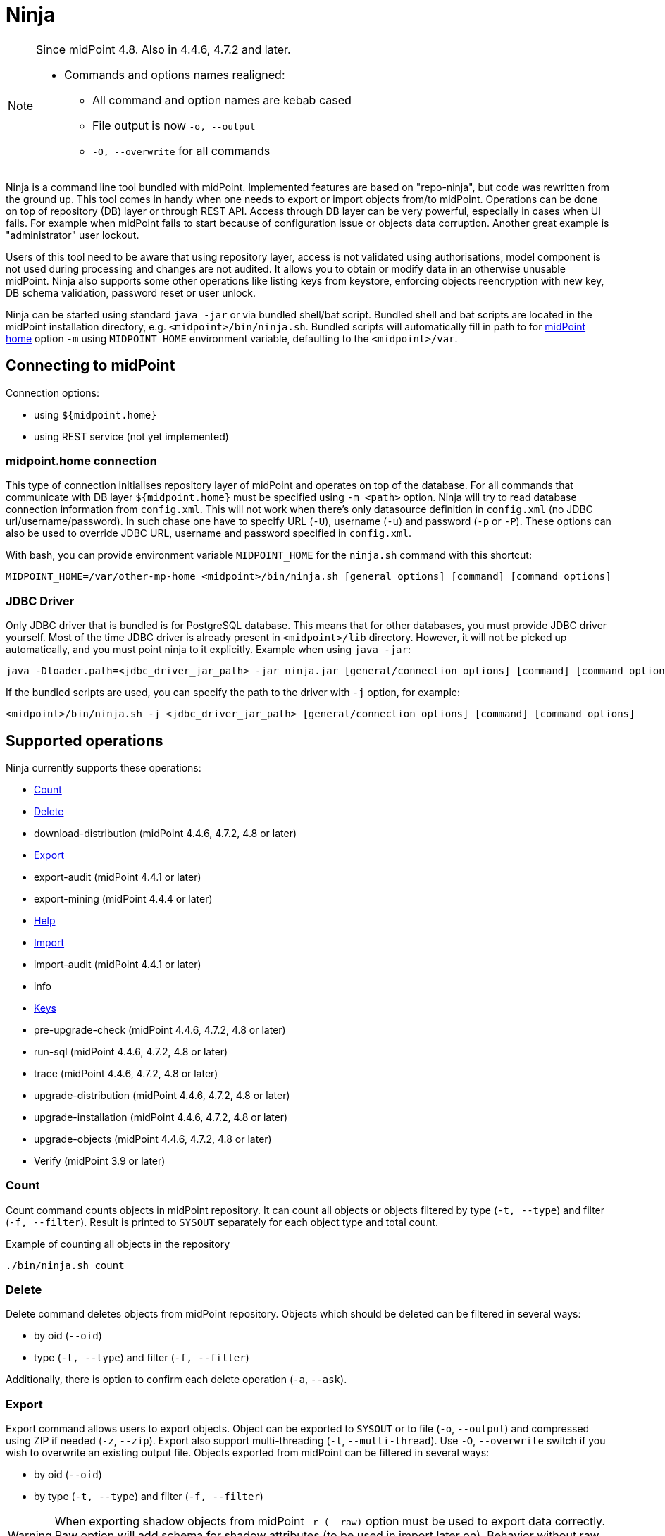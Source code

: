 = Ninja
:page-wiki-name: Ninja
:page-wiki-id: 24676171
:page-wiki-metadata-create-user: lazyman
:page-wiki-metadata-create-date: 2017-12-13T13:04:51.807+01:00
:page-wiki-metadata-modify-user: vix
:page-wiki-metadata-modify-date: 2020-02-28T12:26:18.029+01:00
:page-upkeep-status: red
:page-upkeep-note: Need to update, also for midScale and DB migration
:page-alias: { "parent" : "/midpoint/tools/" }
:page-toc: top

[NOTE]
====
Since midPoint 4.8. Also in 4.4.6, 4.7.2 and later.

* Commands and options names realigned:
** All command and option names are kebab cased
** File output is now `-o, --output`
** `-O, --overwrite` for all commands
====

Ninja is a command line tool bundled with midPoint.
Implemented features are based on "repo-ninja", but code was rewritten from the ground up.
This tool comes in handy when one needs to export or import objects from/to midPoint.
Operations can be done on top of repository (DB) layer or through REST API.
Access through DB layer can be very powerful, especially in cases when UI fails.
For example when midPoint fails to start because of configuration issue or objects data corruption.
Another great example is "administrator" user lockout.

Users of this tool need to be aware that using repository layer, access is not validated using
authorisations, model component is not used during processing and changes are not audited.
It allows you to obtain or modify data in an otherwise unusable midPoint.
Ninja also supports some other operations like listing keys from keystore, enforcing objects
reencryption with new key, DB schema validation, password reset or user unlock.

Ninja can be started using standard `java -jar` or via bundled shell/bat script.
Bundled shell and bat scripts are located in the midPoint installation directory, e.g. `<midpoint>/bin/ninja.sh`.
Bundled scripts will automatically fill in path to for xref:/midpoint/reference/deployment/midpoint-home-directory/[midPoint home]
option `-m` using `MIDPOINT_HOME` environment variable, defaulting to the `<midpoint>/var`.

== Connecting to midPoint

Connection options:

* using `${midpoint.home}`
* using REST service (not yet implemented)

=== midpoint.home connection

This type of connection initialises repository layer of midPoint and operates on top of the database.
For all commands that communicate with DB layer `${midpoint.home}` must be specified using `-m <path>` option.
Ninja will try to read database connection information from `config.xml`.
This will not work when there's only datasource definition in `config.xml` (no JDBC url/username/password).
In such chase one have to specify URL (`-U`), username (`-u`) and password (`-p` or `-P`).
These options can also be used to override JDBC URL, username and password specified in `config.xml`.

With bash, you can provide environment variable `MIDPOINT_HOME` for the `ninja.sh` command with this shortcut:

[source,bash]
----
MIDPOINT_HOME=/var/other-mp-home <midpoint>/bin/ninja.sh [general options] [command] [command options]
----

=== JDBC Driver

Only JDBC driver that is bundled is for PostgreSQL database.
This means that for other databases, you must provide JDBC driver yourself.
Most of the time JDBC driver is already present in `<midpoint>/lib` directory.
However, it will not be picked up automatically, and you must point ninja to it explicitly.
Example when using `java -jar`:

[source,bash]
----
java -Dloader.path=<jdbc_driver_jar_path> -jar ninja.jar [general/connection options] [command] [command options]
----

If the bundled scripts are used, you can specify the path to the driver with `-j` option, for example:

[source,bash]
----
<midpoint>/bin/ninja.sh -j <jdbc_driver_jar_path> [general/connection options] [command] [command options]
----

== Supported operations

Ninja currently supports these operations:

* <<Count>>
* <<Delete>>
* download-distribution (midPoint 4.4.6, 4.7.2, 4.8 or later)
* <<Export>>
* export-audit (midPoint 4.4.1 or later)
* export-mining (midPoint 4.4.4 or later)
* <<Help>>
* <<Import>>
* import-audit (midPoint 4.4.1 or later)
* info
* <<Keys>>
* pre-upgrade-check (midPoint 4.4.6, 4.7.2, 4.8 or later)
* run-sql (midPoint 4.4.6, 4.7.2, 4.8 or later)
* trace (midPoint 4.4.6, 4.7.2, 4.8 or later)
* upgrade-distribution (midPoint 4.4.6, 4.7.2, 4.8 or later)
* upgrade-installation (midPoint 4.4.6, 4.7.2, 4.8 or later)
* upgrade-objects (midPoint 4.4.6, 4.7.2, 4.8 or later)
* Verify (midPoint 3.9 or later)

=== Count

Count command counts objects in midPoint repository.
It can count all objects or objects filtered by type (`-t, --type`) and filter (`-f, --filter`).
Result is printed to `SYSOUT` separately for each object type and total count.

.Example of counting all objects in the repository
[source,bash]
----
./bin/ninja.sh count
----

=== Delete

Delete command deletes objects from midPoint repository.
Objects which should be deleted can be filtered in several ways:

* by oid (`--oid`)
* type (`-t, --type`) and filter (`-f, --filter`)

Additionally, there is option to confirm each delete operation (`-a`, `--ask`).

=== Export

Export command allows users to export objects.
Object can be exported to `SYSOUT` or to file (`-o`, `--output`) and compressed using ZIP if needed (`-z`, `--zip`).
Export also support multi-threading (`-l`, `--multi-thread`).
Use `-O`, `--overwrite` switch if you wish to overwrite an existing output file.
Objects exported from midPoint can be filtered in several ways:

* by oid (`--oid`)
* by type (`-t, --type`) and filter (`-f, --filter`)

[WARNING]
When exporting shadow objects from midPoint `-r (--raw)` option must be used to export data correctly.
Raw option will add schema for shadow attributes (to be used in import later on).
Behavior without raw option will export shadow attribute without schema because of backward compatibility.

.Example of export to compressed zip file using 4 threads:
[source,bash]
----
./bin/ninja.sh export -O export.zip -z -l 4
----

=== Help

Help command prints help for specific command or all commands.
When printing help for all commands, it will print general option and lists all commands.

.Example of printing help for all commands
[source,bash]
----
./bin/ninja.sh help
----

When printing help for specific command, it will also print usage and all options for that command.

.Example of printing help for specific command
[source,bash]
----
./bin/ninja.sh help export
----

=== Import

Import command allow users to import objects to midPoint.
Objects can be read from `SYSOUT` or file (`-i`, `--input`) and uncompressed using ZIP if needed (`-z`, `--zip`).
Import also support multi-threading (`-l`, `--multi-thread`).
Use `-O`, `--overwrite` switch if you wish to overwrite existing objects in midPoint.
Object read from input (file or sysout) can be filtered in several ways:

* by oid (`--oid`)
* by type (`-t, --type`) and filter (`-f, --filter`)

.Example of import from XML file using 4 threads with raw and overwrite option
[source,bash]
----
./bin/ninja.sh import -O -i midpoint/samples/objects/user-ceresnickova.xml -l 4 -r
----

=== Verify

Command that verifies objects in midPoint repository.
It displays warnings about objects to `SYSOUT` or file.
Similarly to export, one can define oid, multiple types or filter to filter verified objects.
Simple usage to verify all objects in the repository for all warnings:

.Example which verifies all objects in repository, checks all warnings
[source,bash]
----
./bin/ninja.sh verify
----

There is a `-w` switch that can be used to select specific warnings to display.
Currently, it only supports values deprecated and plannedRemoval.
Following command will show warnings about planned removal of items used by all objects in the repository:

.Example which verifies all objects in repository, checks only planned removal of items
[source,bash]
----
./bin/ninja.sh verify --verification-category planned_removal
----

=== Keys

Command that lists keys from keystore defined in `${midpoint.home}/config.xml` using `keystore/keyStorePath`.
Password for keys can be filled in using `-k <PASSWORD>` or `-K` to ask for password interactively.

.List keys in with aliases from keystore located in `${midpoint.home}`
[source,bash]
----
./bin/ninja.sh keys -K
----

=== Audit export/import

[NOTE]
Audit export/import uses the same format as objects, even utilizing `<objects>` element,
but audit records are *containers, not objects*.
These files are only useful for Ninja import/export, do not try to use them in Studio or otherwise.

.Example: audit export to a zipped file, overwriting any existing file, using an Axiom filter
[source,bash]
----
ninja.sh exportAudit -o audit-export.xml.zip -z -O -f '%timestamp < "2021-12-01"'
----

Now you can move the exported file to a new environment and run the import:

.Example: audit import
[source,bash]
----
ninja.sh importAudit -i audit-export.xml.zip -z
----

Check also the xref:/midpoint/reference/repository/native-audit/#audit-migration-from-other-database[migration guide for the Native audit].

=== Role mining export/import

[NOTE]
Role mining export is an anonymized export of relationships between roles, users, and
organizations. The goal of the export is to obtain a map of relations between objects, which could
be helpful in the development of new features such as "Role mining".
For detailed information regarding role mining export, please refer to the
xref:/midpoint/reference/roles-policies/mining/anonymous-data-export/#anonymous-export-of-role-mining-data[Anonymous Export of Role Mining Data].

.Example: role mining export to a `zipped` file, `overwriting` any existing file. `SEQUENTIAL` name mode and `ADVANCED` security by default. For exporting in JSON format, rename the exported file extension to `-o role-mining-export.json`.
[source,bash]
----
ninja.sh export-mining -o role-mining-export.xml.zip -z -O
----

----
java -jar ninja.jar -m <midpoint.home> export-mining -o role-mining-export.xml.zip -z -O

----

.Example: role mining export using `ENCRYPTED` name mode and  `STANDARD` security.
[source,bash]
----
ninja.sh export-mining -o role-mining-export.xml.zip -z -O -nm ENCRYPTED -s STANDARD
----

.Example: role mining export using an `Axiom filter` for roles.
[source,bash]
----
ninja.sh export-mining -o role-mining-export.xml -fr '% name != "Superuser"'
----

.Example: role mining export using `ORIGINAL` name mode, identifiers Application and Business role `prefixes/suffixes` and specific `archetypes oids`.
[source,bash]
----
ninja.sh export-mining -o role-mining-export.xml  -nm ORIGINAL -arp "APP_ROLE_, AR-" -ars "_Apr" -brp "BUS_ROLE_" -brs "_BR" --business-role-archetype-oid "e9c4654e-c146-4b5f-8336-2065c65060df" --application-role-archetype-oid "52b8361a-c955-4132-97a4-77ff3820beeb"
----

.Example: role mining export with `disable organization` structure export.
[source,bash]
----
ninja.sh export-mining -o role-mining-export.xml --disable-org
----

.Example: role mining import.
[source,bash]
----
java -jar ninja.jar -m <midpoint.home> import -O -i <path_to_imported_file> -l 4 -r
----

== Other scenarios

=== Administrator unlock

Ninja does not provide unlock or password reset operations explicitly.
Normally administrator can do this via GUI.
It may happen that administrator locks out itself from the system, in which case we recommend to reinitialize the object:

.Administrator object refresh from the initial object
[source,bash]
----
ninja.sh import --input <midpoint>/doc/config/initial-objects/050-user-administrator.xml --overwrite
----

Now, this is rather a drastic measure - let's modify the existing user instead.
First we need to export it.

[NOTE]
If you want to use Ninja for midPoint running with H2 database (which is sensible only for testing), the application must be stopped first.
Other databases have dedicated servers and Ninja can be used while midPoint is running.

.Exporting administrator user by OID
[source,bash]
----
ninja.sh export --oid 00000000-0000-0000-0000-000000000002 --output admin.xml
----

Alternatively, you can use type option and filter to specify name
(don't forget the `--overwrite` option, if the file already exists):

.Exporting user by name
[source,bash]
----
ninja.sh export --type user --filter '% name = "administrator"' --output admin.xml
----

Now is the time to carefully edit the object XML.
If a single object is in the XML (which is our case), you can remove the `<objects>` wrapper element.
This may actually help with code completion if xref:/midpoint/tools/studio/[midPoint Studio] is used.

Typical fixes to shape up the uncooperative user object are:

* Remove `administrativeStatus` and `effectiveStatus` elements from the top-level `activation`
element (be sure not to modify `activation` under `assignments` inadvertently).
This should fix any problems with disabled user.
* If you forgot the password, change the whole content of the `credentials/password/value` element
to this snippet (must be inside the `value` element):
+
[source,xml]
----
<t:clearValue>asdf1234</t:clearValue>
----

After the fixes, it's time to push the object back into the repository.
Import process can handle both plain object or objects inside `<object>` container.
Use the following command:

.Importing the fixed user object
[source,bash]
----
ninja.sh import --input admin.xml --overwrite
----

Now you should enjoy easy administrator login.
Of course, this works for any user object, but using the GUI with working administrator is the way to go.

[IMPORTANT]
If you changed the password in this way, don't forget to change it immediately to something more solid.
This will also properly encrypt it in the object representation, as expected.

== Full help

.Full help
[source]
----
$ java -jar target/ninja.jar help
Usage: java [-Dloader.path=<jdbc_driver_jar_path>] -jar ninja.jar [options] [command] [command options]
  Options:
    -B, --batch-mode
      Run in non-interactive (batch) mode (disables output color).
      Default: false
    -c, --charset
      Charset used for input/output
      Default: UTF-8
    -h, --help
      Print this help
    -m, --midpoint-home
      Path to MidPoint home folder. If relative path is specified, it will be translated to absolute path.
    -p, --password
      Password for JDBC connection
    -P, --password-ask
      Ninja will ask for JDBC connection password
    --psn-class-name
      PolyString normalizer class name
    --psn-lowercase
      PolyString normalizer lowercase
    --psn-nfkd
      PolyString normalizer NFKD. Unicode Normalization Form Compatibility Decomposition (NFKD). This process
      expands composed characters (e.g. diacritic marks, ligatures, roman numerals). Character components are
      then processed individually. E.g. ascii7 normalizer will then remove just the diacritic mark, but leave
      the base letter. Therefore, for a-acute character with NFKD processing the output will be plain "a"
      character. Without NFKD processing the whole character will be removed.
    --psn-trim
      PolyString normalizer trim. Removes whitespace from beginning and end of the string. Trimming is done
      before any other processing.
    --psn-trim-whitespace
      PolyString normalizer trim whitespace
    -s, --silent
      No output at all
      Default: false
    -U, --url
      JDBC URL to database. If '-m' option is used URL will be used to connect to JDBC database.
    -u, --username
      Username for JDBC connection
    -v, --verbose
      Verbose output
      Default: false
    -V, --version
      Version and build description

  Commands:

    import                  Imports objects into MidPoint
    export                  Exports objects from midPoint
    delete                  Delete objects from MidPoint
    count                   Count objects in midPoint repository
    verify                  Verify objects in midPoint repository
    keys                    List keys from keystore
    info                    Shows information about the repository for the provided midPoint home
    import-audit            Imports audit records into MidPoint
    export-audit            Exports audit records from MidPoint
    export-mining           Export of anonymized structure of relationships between roles, users and
            organizations objects.
    trace                   Edit trace file
    download-distribution   Download target midPoint distribution (latest LTS).
    run-sql                 Run arbitrary SQL scripts
    upgrade-installation    Upgrade installation
    upgrade-distribution    Upgrade midPoint distribution and related DB schema
    upgrade-objects         Upgrade objects
    pre-upgrade-check       Pre-upgrade check
    help                    Print this help, or prints help for specific command.
    initial-objects         Initial objects
----
